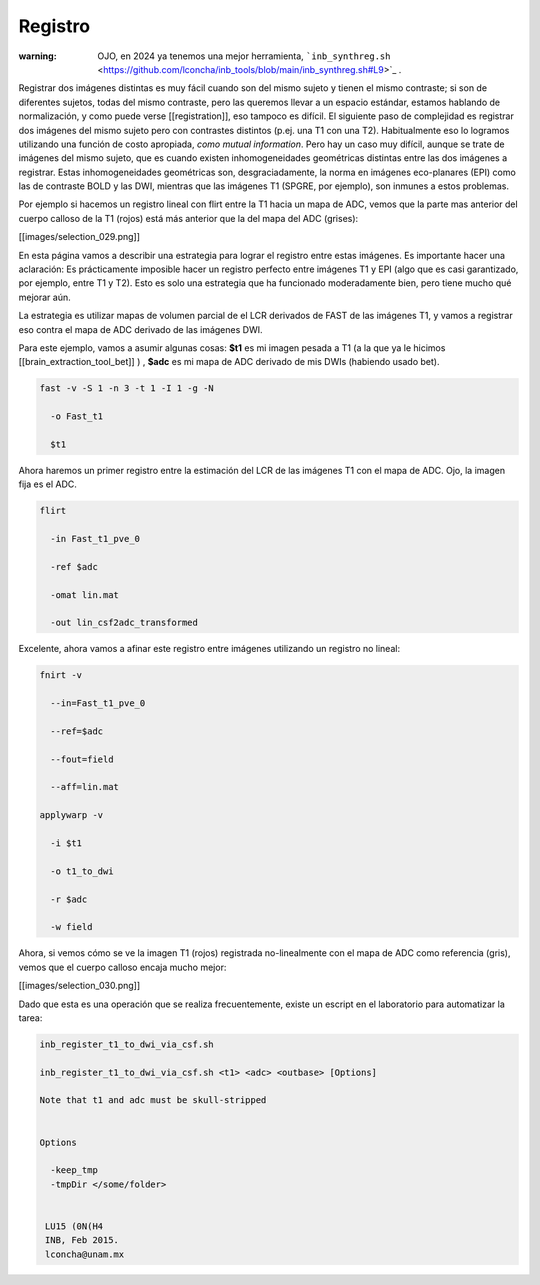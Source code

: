 Registro
========

:warning: OJO, en 2024 ya tenemos una mejor herramienta,  ```inb_synthreg.sh`` <https://github.com/lconcha/inb_tools/blob/main/inb_synthreg.sh#L9>`_ .

Registrar dos imágenes distintas es muy fácil cuando son del mismo sujeto y tienen el mismo contraste; si son de diferentes sujetos, todas del mismo contraste, pero las queremos llevar a un espacio estándar, estamos hablando de normalización, y como puede verse [[registration]], eso tampoco es difícil. El siguiente paso de complejidad es registrar dos imágenes del mismo sujeto pero con contrastes distintos (p.ej. una T1 con una T2). Habitualmente eso lo logramos utilizando una función de costo apropiada, *como mutual information*. Pero hay un caso muy difícil, aunque se trate de imágenes del mismo sujeto, que es cuando existen inhomogeneidades geométricas distintas entre las dos imágenes a registrar. Estas inhomogeneidades geométricas son, desgraciadamente, la norma en imágenes eco-planares (EPI) como las de contraste BOLD y las DWI, mientras que las imágenes T1 (SPGRE, por ejemplo), son inmunes a estos problemas. 


Por ejemplo si hacemos un registro lineal con flirt entre la T1 hacia un mapa de ADC, vemos que la parte mas anterior del cuerpo calloso de la T1 (rojos) está más anterior que la del mapa del ADC (grises):

[[images/selection_029.png]]

En esta página vamos a describir una estrategia para lograr el registro entre estas imágenes. Es importante hacer una aclaración: Es prácticamente imposible hacer un registro perfecto entre  imágenes T1 y EPI (algo que es casi garantizado, por ejemplo, entre T1 y T2). Esto es solo una estrategia que ha funcionado moderadamente bien, pero tiene mucho qué mejorar aún. 

La estrategia es utilizar mapas de volumen parcial de el LCR derivados de FAST de las imágenes T1, y vamos a registrar eso contra el mapa de ADC derivado de las imágenes DWI.

Para este ejemplo, vamos a asumir algunas cosas:
**$t1** es mi imagen pesada a T1 (a la que ya le hicimos [[brain_extraction_tool_bet]] )
,
**$adc**  es mi mapa de ADC derivado de mis DWIs (habiendo usado bet). 



.. code:: Bash

   fast -v -S 1 -n 3 -t 1 -I 1 -g -N 
   
     -o Fast_t1 
   
     $t1 
   

Ahora haremos un primer registro entre la estimación del LCR de las imágenes T1 con el mapa de ADC. Ojo, la imagen fija es el ADC.

.. code:: Bash

   
   flirt 
   
     -in Fast_t1_pve_0 
   
     -ref $adc 
   
     -omat lin.mat 
   
     -out lin_csf2adc_transformed 
   

Excelente, ahora vamos a afinar este registro entre imágenes utilizando un registro no lineal:

.. code:: Bash

   
   fnirt -v 
   
     --in=Fast_t1_pve_0 
   
     --ref=$adc 
   
     --fout=field 
   
     --aff=lin.mat
   
   applywarp -v 
   
     -i $t1 
   
     -o t1_to_dwi 
   
     -r $adc 
   
     -w field 
   

Ahora, si vemos cómo se ve la imagen T1 (rojos) registrada no-linealmente con el mapa de ADC como referencia (gris), vemos que el cuerpo calloso encaja mucho mejor:

[[images/selection_030.png]]

Dado que esta es una operación que se realiza frecuentemente, existe un escript en el laboratorio para automatizar la tarea:

.. code:: Bash

   inb_register_t1_to_dwi_via_csf.sh
    
   inb_register_t1_to_dwi_via_csf.sh <t1> <adc> <outbase> [Options]
    
   Note that t1 and adc must be skull-stripped
   
   
   Options
   
     -keep_tmp
     -tmpDir </some/folder>
   
    
    LU15 (0N(H4
    INB, Feb 2015.
    lconcha@unam.mx
   
